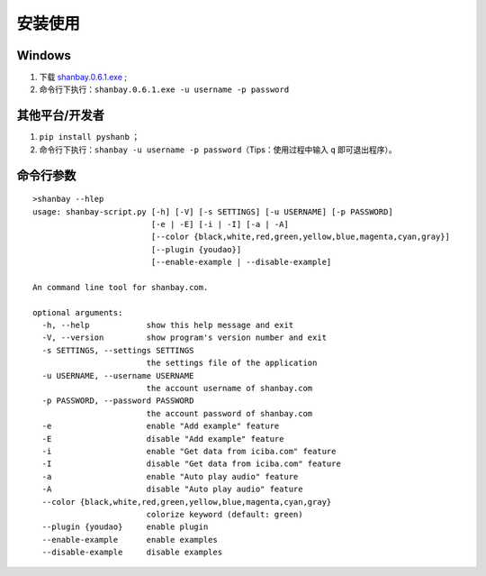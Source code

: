 安装使用
========

Windows
-------

1. 下载 `shanbay.0.6.1.exe <https://github.com/mozillazg/PyShanb/raw/exe/bin/shanbay.0.6.1.exe>`__ ;
2. 命令行下执行：\ ``shanbay.0.6.1.exe -u username -p password``


其他平台/开发者
---------------

1. ``pip install pyshanb`` ；
2. 命令行下执行：\ ``shanbay -u username -p password``\ （Tips：使用过程中输入 ``q``
   即可退出程序）。


命令行参数
----------

::

    >shanbay --hlep
    usage: shanbay-script.py [-h] [-V] [-s SETTINGS] [-u USERNAME] [-p PASSWORD]
                             [-e | -E] [-i | -I] [-a | -A]
                             [--color {black,white,red,green,yellow,blue,magenta,cyan,gray}]
                             [--plugin {youdao}]
                             [--enable-example | --disable-example]

    An command line tool for shanbay.com.

    optional arguments:
      -h, --help            show this help message and exit
      -V, --version         show program's version number and exit
      -s SETTINGS, --settings SETTINGS
                            the settings file of the application
      -u USERNAME, --username USERNAME
                            the account username of shanbay.com
      -p PASSWORD, --password PASSWORD
                            the account password of shanbay.com
      -e                    enable "Add example" feature
      -E                    disable "Add example" feature
      -i                    enable "Get data from iciba.com" feature
      -I                    disable "Get data from iciba.com" feature
      -a                    enable "Auto play audio" feature
      -A                    disable "Auto play audio" feature
      --color {black,white,red,green,yellow,blue,magenta,cyan,gray}
                            colorize keyword (default: green)
      --plugin {youdao}     enable plugin
      --enable-example      enable examples
      --disable-example     disable examples
